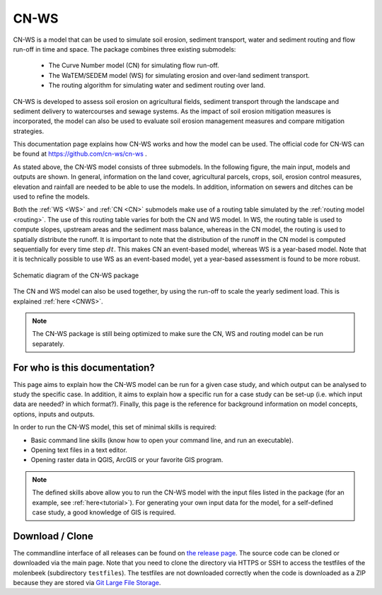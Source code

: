 #####
CN-WS
#####

CN-WS is a model that can be used to
simulate soil erosion, sediment transport, water and sediment routing and
flow run-off in time and space. The package combines three existing submodels:

 - The Curve Number model (CN) for simulating flow run-off.
 - The WaTEM/SEDEM model (WS) for simulating erosion and over-land sediment
   transport.
 - The routing algorithm for simulating water and sediment routing over land.

CN-WS is developed to assess soil erosion on
agricultural fields, sediment transport through the landscape and sediment
delivery to watercourses and sewage systems. As the impact of soil erosion
mitigation measures is incorporated, the model can also be used to evaluate soil
erosion management measures and compare mitigation strategies.

This documentation page explains how CN-WS works and how the model can be used.
The official code for CN-WS can be found at https://github.com/cn-ws/cn-ws .

As stated above, the CN-WS model consists of three submodels. In the
following figure, the main input, models and outputs are shown. In general,
information on the land cover, agricultural parcels, crops, soil, erosion control
measures, elevation and rainfall are needed to be able to use the models.
In addition, information on sewers and ditches can be used to refine the
models.

Both the :ref:`WS <WS>` and :ref:`CN <CN>` submodels make use of a routing table
simulated by the :ref:`routing model <routing>`. The use of this routing table
varies for both the CN and WS model. In WS, the routing table is used to
compute slopes, upstream areas and the sediment mass balance, whereas in the
CN model, the routing is used to spatially distribute the runoff. It is
important to note that the distribution of the runoff in the CN model is
computed sequentially for every time step :math:`dt`. This makes CN an
event-based model, whereas WS is a year-based model. Note that it is
technically possible to use WS as an event-based model, yet a year-based
assessment is found to be more robust.

.. figure:: _static/png/diagram_cn_ws_package.png
    :width: 771px
    :align: center

    Schematic diagram of the CN-WS package

The CN and WS model can also be used together, by using the
run-off to scale the yearly sediment load. This is explained :ref:`here
<CNWS>`.

.. note::
    The CN-WS package is still being optimized to make sure the CN, WS and
    routing model can be run separately.

For who is this documentation?
==============================

This page aims to explain how the CN-WS model can be run for a given case
study, and which output can be analysed to study the specific case. In
addition, it aims to explain how a specific run for a case study can be set-up
(i.e. which input data are needed? in which format?). Finally, this page
is the reference for background information on model concepts, options, inputs
and outputs.

In order to run the CN-WS model, this set of minimal skills is required:

- Basic command line skills (know how to open your command line, and run an
  executable).
- Opening text files in a text editor.
- Opening raster data in QGIS, ArcGIS or your favorite GIS program.

.. note::

    The defined skills above allow you to run the CN-WS model with the input
    files listed in the package (for an example, see :ref:`here<tutorial>`).
    For generating your own input data for the model, for a self-defined
    case study, a good knowledge of GIS is required.

Download / Clone
================

The commandline interface of all releases can be found on
`the release page <https://github.com/cn-ws/cn-ws/releases>`_. The source code
can be cloned or downloaded via the main page. Note that you need to clone
the directory via HTTPS or SSH to access the testfiles of the molenbeek
(subdirectory ``testfiles``). The testfiles are not downloaded correctly when
the code is downloaded as a ZIP because they are stored via `Git Large File Storage
<https://git-lfs.github.com/>`_.

